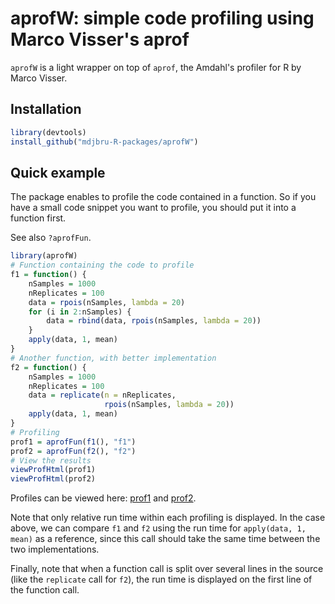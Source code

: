 * aprofW: simple code profiling using Marco Visser's aprof

=aprofW= is a light wrapper on top of =aprof=, the Amdahl's profiler for R by
Marco Visser.

** Installation

#+BEGIN_SRC R
library(devtools)
install_github("mdjbru-R-packages/aprofW")
#+END_SRC

** Quick example

The package enables to profile the code contained in a function. So if you have
a small code snippet you want to profile, you should put it into a function
first.

See also =?aprofFun=.

#+BEGIN_SRC R
library(aprofW)
# Function containing the code to profile
f1 = function() {
    nSamples = 1000
    nReplicates = 100
    data = rpois(nSamples, lambda = 20)
    for (i in 2:nSamples) {
        data = rbind(data, rpois(nSamples, lambda = 20))
    }
    apply(data, 1, mean)
}
# Another function, with better implementation
f2 = function() {
    nSamples = 1000
    nReplicates = 100
    data = replicate(n = nReplicates, 
                     rpois(nSamples, lambda = 20))
    apply(data, 1, mean)
}
# Profiling
prof1 = aprofFun(f1(), "f1")
prof2 = aprofFun(f2(), "f2")
# View the results
viewProfHtml(prof1)
viewProfHtml(prof2)
#+END_SRC

Profiles can be viewed here: [[https://mdjbru-r-packages.github.io/aprofW/f1-prof.html][prof1]] and [[https://mdjbru-r-packages.github.io/aprofW/f2-prof.html][prof2]].

Note that only relative run time within each profiling is displayed. In the
case above, we can compare =f1= and =f2= using the run time for =apply(data, 1,
mean)= as a reference, since this call should take the same time between the
two implementations.

Finally, note that when a function call is split over several lines in the
source (like the =replicate= call for =f2=), the run time is displayed on the
first line of the function call.


